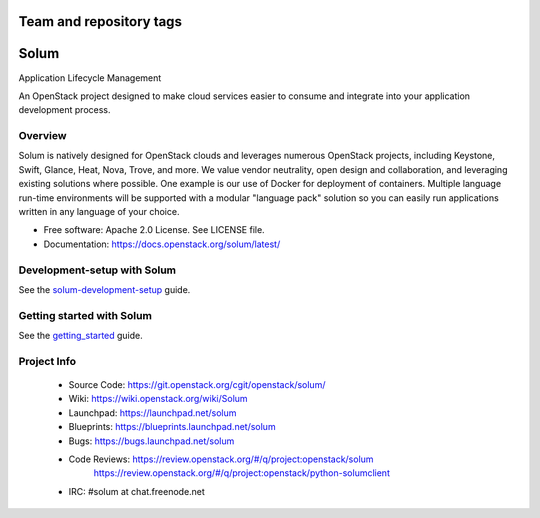 ========================
Team and repository tags
========================

.. image:: https://governance.openstack.org/badges/solum.svg
    :target: https://governance.openstack.org/reference/tags/index.html

.. Change things from this point on

=====
Solum
=====
Application Lifecycle Management


An OpenStack project designed to make cloud services easier to
consume and integrate into your application development process.

Overview
--------
Solum is natively designed for OpenStack clouds and leverages numerous
OpenStack projects, including Keystone, Swift, Glance, Heat, Nova, Trove, and more.
We value vendor neutrality, open design and collaboration, and leveraging existing
solutions where possible. One example is our use of Docker for deployment of
containers. Multiple language run-time environments will be supported with a
modular "language pack" solution so you can easily run applications written
in any language of your choice.

* Free software: Apache 2.0 License. See LICENSE file.
* Documentation: https://docs.openstack.org/solum/latest/

Development-setup with Solum
-----------------------------

See the solum-development-setup_ guide.

.. _solum-development-setup: https://wiki.openstack.org/wiki/Solum/solum-development-setup

Getting started with Solum
--------------------------

See the getting_started_ guide.

.. _getting_started: https://docs.openstack.org/solum/latest/user/index.html

Project Info
-------------

 * Source Code: https://git.openstack.org/cgit/openstack/solum/
 * Wiki: https://wiki.openstack.org/wiki/Solum
 * Launchpad: https://launchpad.net/solum
 * Blueprints: https://blueprints.launchpad.net/solum
 * Bugs: https://bugs.launchpad.net/solum
 * Code Reviews: https://review.openstack.org/#/q/project:openstack/solum
                 https://review.openstack.org/#/q/project:openstack/python-solumclient
 * IRC: #solum at chat.freenode.net

